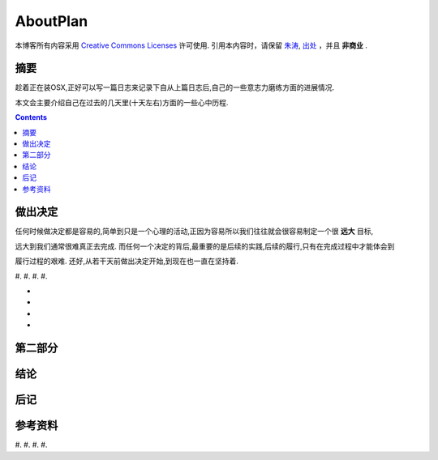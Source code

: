 .. Author: Tower Joo<zhutao.iscas@gmail.com>
.. Time: 2009-09-13 20:27

========================================
AboutPlan
========================================


本博客所有内容采用 `Creative Commons Licenses <http://creativecommons.org/about/licenses/meet-the-licenses>`_  许可使用.
引用本内容时，请保留 `朱涛`_, `出处`_ ，并且 **非商业** .


摘要
========================================

趁着正在装OSX,正好可以写一篇日志来记录下自从上篇日志后,自己的一些意志力磨练方面的进展情况.

本文会主要介绍自己在过去的几天里(十天左右)方面的一些心中历程.


.. contents::





做出决定
========================================

任何时候做决定都是容易的,简单到只是一个心理的活动,正因为容易所以我们往往就会很容易制定一个很 **远大** 目标,

远大到我们通常很难真正去完成. 而任何一个决定的背后,最重要的是后续的实践,后续的履行,只有在完成过程中才能体会到

履行过程的艰难. 还好,从若干天前做出决定开始,到现在也一直在坚持着.

#. 
#. 
#. 
#. 

* 
* 
* 
* 






第二部分
========================================

结论
========================================

后记
========================================

参考资料
========================================

#. 
#. 
#. 
#. 


.. _朱涛: http://sites.google.com/site/towerjoo
.. _出处: http://www.cnblogs.com/mindsbook
